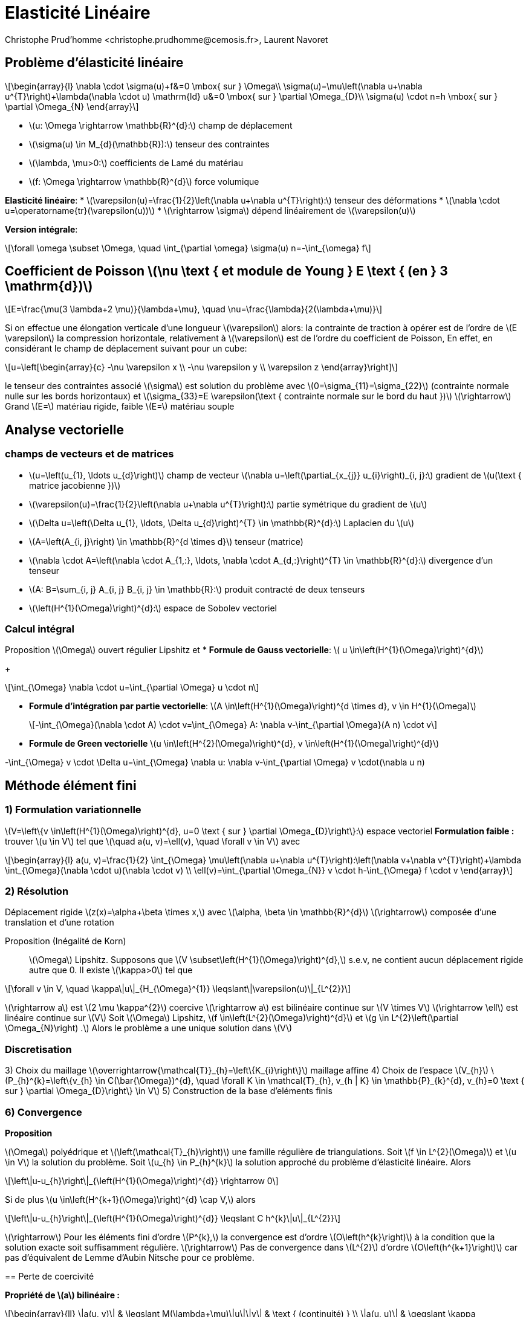 = Elasticité Linéaire
:stem: latexmath
// 16:9
:revealjs_width: 1280
:revealjs_height: 720
// shorthands
:topic: .topic,background-color="#da291c"
:key: .topic,background-color="black"
:revealjs_slidenumber: true
:author: Christophe Prud'homme <christophe.prudhomme@cemosis.fr>, Laurent Navoret
:date: 2020-04-24
:icons: font
// we want local served fonts. Therefore patched sky.css
//:revealjs_theme: sky
:revealjs_customtheme: css/sky.css
:revealjs_autoSlide: 5000
:revealjs_history: true
:revealjs_fragmentInURL: true
:revealjs_viewDistance: 5
:revealjs_width: 1408
:revealjs_height: 792
:revealjs_controls: true
:revealjs_controlsLayout: edges
:revealjs_controlsTutorial: true
:revealjs_slideNumber: c/t
:revealjs_showSlideNumber: speaker
:revealjs_autoPlayMedia: true
:revealjs_defaultTiming: 42
//:revealjs_transitionSpeed: fast
:revealjs_parallaxBackgroundImage: images/background-landscape-light-orange.jpg
:revealjs_parallaxBackgroundSize: 4936px 2092px
:customcss: css/slides.css
:imagesdir: images
:source-highlighter: highlightjs
:highlightjs-theme: css/atom-one-light.css
// we want local served font-awesome fonts
:iconfont-remote!:
:iconfont-name: fonts/fontawesome/css/all


== Problème d'élasticité linéaire

[.left.x-small]
--
[stem]
++++
\begin{array}{l}
\nabla \cdot \sigma(u)+f&=0 \mbox{ sur }  \Omega\\
\sigma(u)=\mu\left(\nabla u+\nabla u^{T}\right)+\lambda(\nabla \cdot u) \mathrm{ld}
u&=0 \mbox{ sur } \partial \Omega_{D}\\
\sigma(u) \cdot n=h \mbox{ sur } \partial \Omega_{N}
\end{array}
++++

* stem:[u: \Omega \rightarrow \mathbb{R}^{d}:] champ de déplacement 
* stem:[\sigma(u) \in M_{d}(\mathbb{R}):] tenseur des contraintes 
* stem:[\lambda, \mu>0:] coefficients de Lamé du matériau 
* stem:[f: \Omega \rightarrow \mathbb{R}^{d}] force volumique

*Elasticité linéaire*:
* stem:[\varepsilon(u)=\frac{1}{2}\left(\nabla u+\nabla u^{T}\right):] tenseur des déformations
* stem:[\nabla \cdot u=\operatorname{tr}(\varepsilon(u))]
* stem:[\rightarrow \sigma] dépend linéairement de stem:[\varepsilon(u)]

*Version intégrale*:
[stem]
++++
\forall \omega \subset \Omega, \quad \int_{\partial \omega} \sigma(u) n=-\int_{\omega} f
++++
--

== Coefficient de Poisson stem:[\nu \text { et module de Young } E \text { (en } 3 \mathrm{d})]
[stem]
++++
E=\frac{\mu(3 \lambda+2 \mu)}{\lambda+\mu}, \quad \nu=\frac{\lambda}{2(\lambda+\mu)}
++++
Si on effectue une élongation verticale d'une longueur stem:[\varepsilon] alors:
Ia contrainte de traction à opérer est de l'ordre de stem:[E \varepsilon]
Ia compression horizontale, relativement à stem:[\varepsilon] est de l'ordre du coefficient de Poisson,
En effet, en considérant le champ de déplacement suivant pour un cube:
[stem]
++++
u=\left[\begin{array}{c}
-\nu \varepsilon x \\
-\nu \varepsilon y \\
\varepsilon z
\end{array}\right]
++++
le tenseur des contraintes associé stem:[\sigma] est solution du problème avec stem:[0=\sigma_{11}=\sigma_{22}] (contrainte normale nulle sur les bords horizontaux) et stem:[\sigma_{33}=E \varepsilon(\text { contrainte normale sur le bord du haut })]
stem:[\rightarrow] Grand stem:[E=] matériau rigide, faible stem:[E=] matériau souple

== Analyse vectorielle

=== champs de vecteurs et de matrices 
[.left.small]
--
* stem:[u=\left(u_{1}, \ldots u_{d}\right)] champ de vecteur 
stem:[\nabla u=\left(\partial_{x_{j}} u_{i}\right)_{i, j}:] gradient de stem:[u(\text { matrice jacobienne })] 
* stem:[\varepsilon(u)=\frac{1}{2}\left(\nabla u+\nabla u^{T}\right):] partie symétrique du gradient de stem:[u] 
* stem:[\Delta u=\left(\Delta u_{1}, \ldots, \Delta u_{d}\right)^{T} \in \mathbb{R}^{d}:] Laplacien du stem:[u]

* stem:[A=\left(A_{i, j}\right) \in \mathbb{R}^{d \times d}] tenseur (matrice)
* stem:[\nabla \cdot A=\left(\nabla \cdot A_{1,:}, \ldots, \nabla \cdot A_{d,:}\right)^{T} \in \mathbb{R}^{d}:] divergence d'un tenseur
* stem:[A: B=\sum_{i, j} A_{i, j} B_{i, j} \in \mathbb{R}:] produit contracté de deux tenseurs
* stem:[\left(H^{1}(\Omega)\right)^{d}:] espace de Sobolev vectoriel
--

=== Calcul intégral
Proposition stem:[\Omega] ouvert régulier Lipshitz et
* *Formule de Gauss vectorielle*: stem:[ u \in\left(H^{1}(\Omega)\right)^{d}]
+
[stem]
++++
\int_{\Omega} \nabla \cdot u=\int_{\partial \Omega} u \cdot n
++++
* *Formule d'intégration par partie vectorielle*: stem:[A \in\left(H^{1}(\Omega)\right)^{d \times d}, v \in H^{1}(\Omega)]
+
[stem]
++++
-\int_{\Omega}(\nabla \cdot A) \cdot v=\int_{\Omega} A: \nabla v-\int_{\partial \Omega}(A n) \cdot v
++++
* *Formule de Green vectorielle* stem:[u \in\left(H^{2}(\Omega)\right)^{d}, v \in\left(H^{1}(\Omega)\right)^{d}]
[stem]
++++
-\int_{\Omega} v \cdot \Delta u=\int_{\Omega} \nabla u: \nabla v-\int_{\partial \Omega} v \cdot(\nabla u n)
++++

== Méthode élément fini

=== 1) Formulation variationnelle
[.left]
--
stem:[V=\left\{v \in\left(H^{1}(\Omega)\right)^{d}, u=0 \text { sur } \partial \Omega_{D}\right\}:] espace vectoriel
*Formulation faible :*
trouver stem:[u \in V] tel que stem:[\quad a(u, v)=\ell(v), \quad \forall v \in V]
avec
[stem]
++++
\begin{array}{l}
a(u, v)=\frac{1}{2} \int_{\Omega} \mu\left(\nabla u+\nabla u^{T}\right):\left(\nabla v+\nabla v^{T}\right)+\lambda \int_{\Omega}(\nabla \cdot u)(\nabla \cdot v) \\
\ell(v)=\int_{\partial \Omega_{N}} v \cdot h-\int_{\Omega} f \cdot v
\end{array}
++++
--

=== 2) Résolution

[.left]
--
Déplacement rigide stem:[z(x)=\alpha+\beta \times x,] avec stem:[\alpha, \beta \in \mathbb{R}^{d}]
stem:[\rightarrow] composée d'une translation et d'une rotation


Proposition (Inégalité de Korn)::
stem:[\Omega] Lipshitz. Supposons que stem:[V \subset\left(H^{1}(\Omega)\right)^{d},] s.e.v, ne contient aucun déplacement rigide autre que 0. II existe stem:[\kappa>0] tel que
[stem]
++++
\forall v \in V, \quad \kappa\|u\|_{H_{\Omega}^{1}} \leqslant\|\varepsilon(u)\|_{L^{2}}
++++
stem:[\rightarrow a] est stem:[2 \mu \kappa^{2}] coercive
stem:[\rightarrow a] est bilinéaire continue sur stem:[V \times V]
stem:[\rightarrow \ell] est linéaire continue sur stem:[V]
Soit stem:[\Omega] Lipshitz, stem:[f \in\left(L^{2}(\Omega)\right)^{d}] et stem:[g \in L^{2}\left(\partial \Omega_{N}\right) .] Alors le problème a une unique solution dans stem:[V]
--

=== Discretisation

[.left]
--
3) Choix du maillage stem:[\overrightarrow{\mathcal{T}}_{h}=\left\{K_{i}\right\}] maillage affine
4) Choix de l'espace stem:[V_{h}]
stem:[P_{h}^{k}=\left\{v_{h} \in C(\bar{\Omega})^{d}, \quad \forall K \in \mathcal{T}_{h}, v_{h | K} \in \mathbb{P}_{k}^{d}, v_{h}=0 \text { sur } \partial \Omega_{D}\right\} \in V]
5) Construction de la base d'eléments finis
--

=== 6) Convergence

[.left]
--
*Proposition*
--
stem:[\Omega] polyédrique et stem:[\left(\mathcal{T}_{h}\right)] une famille régulière de triangulations. Soit stem:[f \in L^{2}(\Omega)] et stem:[u \in V] la solution du problème. Soit stem:[u_{h} \in P_{h}^{k}] la solution approché du problème d'élasticité linéaire. Alors
[stem]
++++
\left\|u-u_{h}\right\|_{\left(H^{1}(\Omega)\right)^{d}} \rightarrow 0
++++
Si de plus stem:[u \in\left(H^{k+1}(\Omega)\right)^{d} \cap V,] alors
[stem]
++++
\left\|u-u_{h}\right\|_{\left(H^{1}(\Omega)\right)^{d}} \leqslant C h^{k}\|u\|_{L^{2}}
++++
stem:[\rightarrow] Pour les éléments fini d'ordre stem:[P^{k},] la convergence est d'ordre stem:[O\left(h^{k}\right)] à la condition que la solution exacte soit suffisamment régulière.
stem:[\rightarrow] Pas de convergence dans stem:[L^{2}] d'ordre stem:[O\left(h^{k+1}\right)] car pas d'équivalent de Lemme d'Aubin Nitsche pour ce problème.
--

== Perte de coercivité
[.left]
--
*Propriété de stem:[a] bilinéaire :*
[stem]
++++
\begin{array}{ll}
\|a(u, v)\| & \leqslant M(\lambda+\mu)\|u\|\|v\| & \text { (continuité) } \\
\|a(u, u)\| & \geqslant \kappa \mu\|v\|^{2} & \text { (coercivité) }
\end{array}
++++
Preuve de la convergence pour stem:[u \in\left(H^{k+1}(\Omega)\right)^{d} \cap V:]
[stem]
++++
\begin{aligned}
\left\|u-u_{h}\right\| \leqslant_{\mathrm{Céa}} \frac{M}{\kappa} \frac{(\lambda+\mu)}{\mu} \operatorname{dist}\left(u, V_{h}\right) & \leqslant \frac{M}{\kappa} \frac{(\lambda+\mu)}{\mu}\left\|u-\mathcal{I}_{V_{h}}(u)\right\| \\
& \leqslant \quad \frac{M}{\kappa} \frac{(\lambda+\mu)}{\mu} C h^{k}\|u\|_{H^{k+1}}
\end{aligned}
++++
* stem:[\rightarrow] quand stem:[\lambda / \mu] est très grand, mauvais contrôle de l'erreur
* stem:[\rightarrow] Coeff. de Poisson stem:[\nu=\frac{1}{2} \frac{\lambda}{\lambda+\mu}\left(\leqslant \frac{1}{2}\right)] tend vers stem:[1 / 2] quand stem:[\lambda / \mu \rightarrow+\infty]
* stem:[\rightarrow] limite d'incompressibilité
--